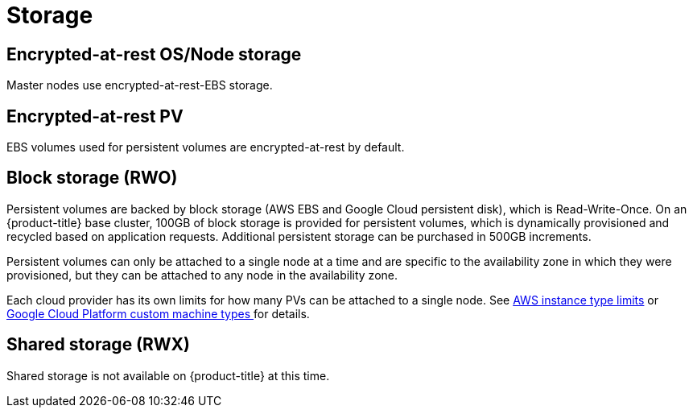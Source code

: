 
// Module included in the following assemblies:
//
// * assemblies/osd-service-definition.adoc

[id="sdpolicy-storage_{context}"]
= Storage

== Encrypted-at-rest OS/Node storage
Master nodes use encrypted-at-rest-EBS storage.

== Encrypted-at-rest PV
EBS volumes used for persistent volumes are encrypted-at-rest by default.

== Block storage (RWO)
Persistent volumes are backed by block storage (AWS EBS and Google Cloud persistent disk), which is Read-Write-Once. On an {product-title} base cluster, 100GB of block storage is provided for persistent volumes, which is dynamically provisioned and recycled based on application requests. Additional persistent storage can be purchased in 500GB increments.

Persistent volumes can only be attached to a single node at a time and are specific to the availability zone in which they were provisioned, but they can be attached to any node in the availability zone.

Each cloud provider has its own limits for how many PVs can be attached to a single node. See link:https://docs.aws.amazon.com/AWSEC2/latest/UserGuide/volume_limits.html#instance-type-volume-limits[AWS instance type limits] or link:https://cloud.google.com/compute/docs/machine-types#custom_machine_types[Google Cloud Platform custom machine types ] for details.

== Shared storage (RWX)
Shared storage is not available on {product-title} at this time.
